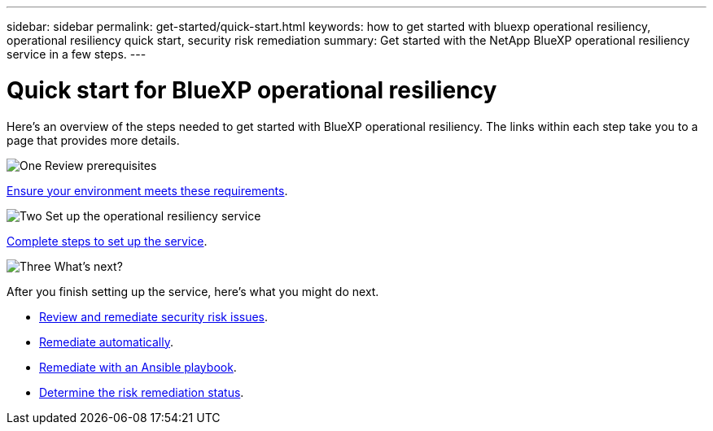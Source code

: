 ---
sidebar: sidebar
permalink: get-started/quick-start.html
keywords: how to get started with bluexp operational resiliency, operational resiliency quick start, security risk remediation
summary: Get started with the NetApp BlueXP operational resiliency service in a few steps.
---

= Quick start for BlueXP operational resiliency
:hardbreaks:
:icons: font
:imagesdir: ../media/get-started/

[.lead]
Here's an overview of the steps needed to get started with BlueXP operational resiliency. The links within each step take you to a page that provides more details.



.image:https://raw.githubusercontent.com/NetAppDocs/common/main/media/number-1.png[One] Review prerequisites 

[role="quick-margin-para"]
link:../get-started/prerequisites.html[Ensure your environment meets these requirements^].
 


.image:https://raw.githubusercontent.com/NetAppDocs/common/main/media/number-2.png[Two] Set up the operational resiliency service


[role="quick-margin-para"]
link:../get-started/setup.html[Complete steps to set up the service^].



.image:https://raw.githubusercontent.com/NetAppDocs/common/main/media/number-3.png[Three] What's next?


[role="quick-margin-para"]
After you finish setting up the service, here's what you might do next. 

[role="quick-margin-list"]
* link:../use/remediate-overview.html[Review and remediate security risk issues^].
* link:../use/remediate-auto.html[Remediate automatically^].
* link:../use/remediate-ansible.html[Remediate with an Ansible playbook^].
* link:../use/remediate-status.html[Determine the risk remediation status^].



